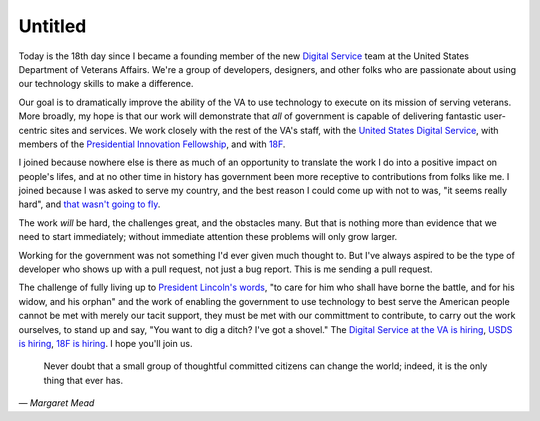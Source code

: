 Untitled
========

Today is the 18th day since I became a founding member of the new `Digital
Service`_ team at the United States Department of Veterans Affairs. We're a
group of developers, designers, and other folks who are passionate about using
our technology skills to make a difference.

Our goal is to dramatically improve the ability of the VA to use technology to
execute on its mission of serving veterans. More broadly, my hope is that our
work will demonstrate that *all* of government is capable of delivering
fantastic user-centric sites and services. We work closely with the rest of
the VA's staff, with the `United States Digital Service`_, with members of the
`Presidential Innovation Fellowship`_, and with `18F`_.

I joined because nowhere else is there as much of an opportunity to translate
the work I do into a positive impact on people's lifes, and at no other time
in history has government been more receptive to contributions from folks like
me. I joined because I was asked to serve my country, and the best reason I
could come up with not to was, "it seems really hard", and `that wasn't going
to fly`_.

The work *will* be hard, the challenges great, and the obstacles many. But
that is nothing more than evidence that we need to start immediately; without
immediate attention these problems will only grow larger.

Working for the government was not something I'd ever given much thought to.
But I've always aspired to be the type of developer who shows up with a pull
request, not just a bug report. This is me sending a pull request.

The challenge of fully living up to `President Lincoln's words`_, "to care for
him who shall have borne the battle, and for his widow, and his orphan" and
the work of enabling the government to use technology to best serve the
American people cannot be met with merely our tacit support, they must be met
with our committment to contribute, to carry out the work ourselves, to stand
up and say, "You want to dig a ditch? I've got a shovel." The `Digital Service
at the VA is hiring`_, `USDS is hiring`_, `18F is hiring`_. I hope you'll join
us.

    Never doubt that a small group of thoughtful committed citizens can change
    the world; indeed, it is the only thing that ever has.

— *Margaret Mead*

.. _`Digital Service`: http://va.gov/ds/
.. _`United States Digital Service`: http://www.whitehouse.gov/digital/united-states-digital-service
.. _`Presidential Innovation Fellowship`: http://www.whitehouse.gov/innovationfellows
.. _`18F`: https://18f.gsa.gov/
.. _`that wasn't going to fly`: https://www.youtube.com/watch?v=_O0WB5H0Yu0#t=32m48s
.. _`President Lincoln's words`: https://en.wikisource.org/wiki/Abraham_Lincoln%27s_Second_Inaugural_Address
.. _`Digital Service at the VA is hiring`: https://screendoor.dobt.co/usds-evaluation/become-a-founding-member-of-the-va-digital-service-a8bb9157-7412-4726-9123-11b84fd2c2da
.. _`USDS is hiring`: http://www.whitehouse.gov/digital/united-states-digital-service/apply
.. _`18F is hiring`: https://18f.gsa.gov/2015/01/21/join-us/
